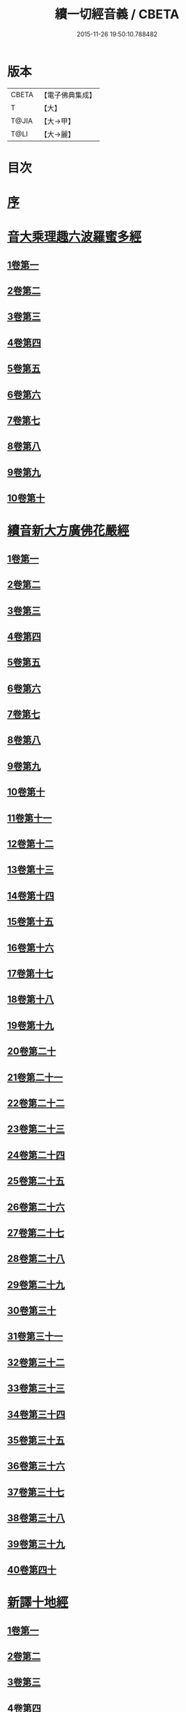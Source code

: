 #+TITLE: 續一切經音義 / CBETA
#+DATE: 2015-11-26 19:50:10.788482
* 版本
 |     CBETA|【電子佛典集成】|
 |         T|【大】     |
 |     T@JIA|【大→甲】   |
 |      T@LI|【大→麗】   |

* 目次
* [[file:KR6s0014_001.txt::001-0934a7][序]]
* [[file:KR6s0014_001.txt::0934c3][音大乘理趣六波羅蜜多經]]
** [[file:KR6s0014_001.txt::0934c5][1卷第一]]
** [[file:KR6s0014_001.txt::0935c14][2卷第二]]
** [[file:KR6s0014_001.txt::0936a23][3卷第三]]
** [[file:KR6s0014_001.txt::0937a20][4卷第四]]
** [[file:KR6s0014_001.txt::0937b17][5卷第五]]
** [[file:KR6s0014_001.txt::0937c10][6卷第六]]
** [[file:KR6s0014_001.txt::0937c22][7卷第七]]
** [[file:KR6s0014_001.txt::0938a24][8卷第八]]
** [[file:KR6s0014_001.txt::0938b19][9卷第九]]
** [[file:KR6s0014_001.txt::0938c2][10卷第十]]
* [[file:KR6s0014_002.txt::002-0938c21][續音新大方廣佛花嚴經]]
** [[file:KR6s0014_002.txt::002-0938c23][1卷第一]]
** [[file:KR6s0014_002.txt::0939b11][2卷第二]]
** [[file:KR6s0014_002.txt::0939c11][3卷第三]]
** [[file:KR6s0014_002.txt::0939c17][4卷第四]]
** [[file:KR6s0014_002.txt::0940a12][5卷第五]]
** [[file:KR6s0014_002.txt::0940b5][6卷第六]]
** [[file:KR6s0014_002.txt::0940b22][7卷第七]]
** [[file:KR6s0014_002.txt::0940c20][8卷第八]]
** [[file:KR6s0014_002.txt::0941a8][9卷第九]]
** [[file:KR6s0014_002.txt::0941b7][10卷第十]]
** [[file:KR6s0014_002.txt::0941c4][11卷第十一]]
** [[file:KR6s0014_002.txt::0942a2][12卷第十二]]
** [[file:KR6s0014_002.txt::0942b17][13卷第十三]]
** [[file:KR6s0014_002.txt::0942c6][14卷第十四]]
** [[file:KR6s0014_002.txt::0942c22][15卷第十五]]
** [[file:KR6s0014_003.txt::0943b3][16卷第十六]]
** [[file:KR6s0014_003.txt::0943b17][17卷第十七]]
** [[file:KR6s0014_003.txt::0943b18][18卷第十八]]
** [[file:KR6s0014_003.txt::0943c2][19卷第十九]]
** [[file:KR6s0014_003.txt::0943c9][20卷第二十]]
** [[file:KR6s0014_003.txt::0943c12][21卷第二十一]]
** [[file:KR6s0014_003.txt::0943c15][22卷第二十二]]
** [[file:KR6s0014_003.txt::0943c20][23卷第二十三]]
** [[file:KR6s0014_003.txt::0944a6][24卷第二十四]]
** [[file:KR6s0014_003.txt::0944a16][25卷第二十五]]
** [[file:KR6s0014_003.txt::0944b4][26卷第二十六]]
** [[file:KR6s0014_003.txt::0944b15][27卷第二十七]]
** [[file:KR6s0014_003.txt::0944b19][28卷第二十八]]
** [[file:KR6s0014_003.txt::0944c10][29卷第二十九]]
** [[file:KR6s0014_003.txt::0944c17][30卷第三十]]
** [[file:KR6s0014_003.txt::0944c23][31卷第三十一]]
** [[file:KR6s0014_003.txt::0945a8][32卷第三十二]]
** [[file:KR6s0014_003.txt::0945a15][33卷第三十三]]
** [[file:KR6s0014_003.txt::0945b1][34卷第三十四]]
** [[file:KR6s0014_003.txt::0945b6][35卷第三十五]]
** [[file:KR6s0014_003.txt::0945b19][36卷第三十六]]
** [[file:KR6s0014_003.txt::0945c9][37卷第三十七]]
** [[file:KR6s0014_003.txt::0945c18][38卷第三十八]]
** [[file:KR6s0014_003.txt::0945c20][39卷第三十九]]
** [[file:KR6s0014_003.txt::0945c22][40卷第四十]]
* [[file:KR6s0014_003.txt::0946a3][新譯十地經]]
** [[file:KR6s0014_003.txt::0946a3][1卷第一]]
** [[file:KR6s0014_003.txt::0946b12][2卷第二]]
** [[file:KR6s0014_003.txt::0946c11][3卷第三]]
** [[file:KR6s0014_003.txt::0946c21][4卷第四]]
** [[file:KR6s0014_003.txt::0947a22][5卷第五]]
** [[file:KR6s0014_003.txt::0947b3][6卷第六]]
** [[file:KR6s0014_003.txt::0947b12][7卷第七]]
** [[file:KR6s0014_003.txt::0947b21][8卷第八]]
** [[file:KR6s0014_003.txt::0947c2][9卷第九]]
* [[file:KR6s0014_003.txt::0947c7][十力經]]
* [[file:KR6s0014_003.txt::0947c9][迴向輪經]]
* [[file:KR6s0014_004.txt::0948a2][大乘本生心地觀經]]
** [[file:KR6s0014_004.txt::0948a16][1卷第一]]
** [[file:KR6s0014_004.txt::0948b15][2卷第二]]
** [[file:KR6s0014_004.txt::0948b23][3卷第三]]
** [[file:KR6s0014_004.txt::0948c11][4卷第四]]
** [[file:KR6s0014_004.txt::0949a8][5卷第五]]
** [[file:KR6s0014_004.txt::0949a18][6卷第六]]
** [[file:KR6s0014_004.txt::0949b7][7卷第七]]
** [[file:KR6s0014_004.txt::0949b10][8卷第八]]
* [[file:KR6s0014_004.txt::0949b16][守護國界主陀羅尼經]]
** [[file:KR6s0014_004.txt::0949b16][1卷第一]]
** [[file:KR6s0014_004.txt::0949c5][2卷第二]]
** [[file:KR6s0014_004.txt::0949c10][3卷第三]]
** [[file:KR6s0014_004.txt::0949c18][4卷第四]]
** [[file:KR6s0014_004.txt::0950a11][5卷第五]]
** [[file:KR6s0014_004.txt::0950a18][6卷第六]]
** [[file:KR6s0014_004.txt::0950b9][7卷第七]]
** [[file:KR6s0014_004.txt::0950b20][8卷第八]]
** [[file:KR6s0014_004.txt::0950b24][9卷第九]]
** [[file:KR6s0014_004.txt::0950c18][10卷第十]]
* [[file:KR6s0014_004.txt::0951a8][大乘瑜伽千鉢文殊大教王經]]
** [[file:KR6s0014_004.txt::0951a8][1卷第一]]
** [[file:KR6s0014_004.txt::0951b12][2卷第二]]
** [[file:KR6s0014_004.txt::0951b16][3卷第三]]
** [[file:KR6s0014_004.txt::0951b19][4卷第四]]
** [[file:KR6s0014_004.txt::0951c3][5卷第五]]
** [[file:KR6s0014_004.txt::0951c11][6卷第六]]
** [[file:KR6s0014_004.txt::0951c19][7卷第七]]
** [[file:KR6s0014_004.txt::0951c23][8卷第八]]
** [[file:KR6s0014_004.txt::0952a2][9卷第九]]
** [[file:KR6s0014_004.txt::0952a5][10卷第十]]
* [[file:KR6s0014_005.txt::0952c1][新譯仁王護國般若波羅蜜多經]]
** [[file:KR6s0014_005.txt::0952c1][1卷上]]
** [[file:KR6s0014_005.txt::0953b23][2卷下]]
* [[file:KR6s0014_005.txt::0954a6][大威力烏樞瑟摩明王經]]
** [[file:KR6s0014_005.txt::0954a6][1卷上]]
** [[file:KR6s0014_005.txt::0954b20][2卷下]]
* [[file:KR6s0014_005.txt::0954c6][金剛頂真實大教王經]]
** [[file:KR6s0014_005.txt::0954c6][1卷上]]
** [[file:KR6s0014_005.txt::0954c15][2卷中]]
** [[file:KR6s0014_005.txt::0954c19][3卷下]]
* [[file:KR6s0014_005.txt::0955a9][金剛頂修習毘盧遮那三摩地法]]
* [[file:KR6s0014_005.txt::0955a16][金剛恐怖最勝心明王經]]
* [[file:KR6s0014_005.txt::0955b4][不動使者陀羅尼祕密法]]
* [[file:KR6s0014_005.txt::0955b16][普遍智藏般若波羅蜜多心經]]
* [[file:KR6s0014_005.txt::0955b20][觀自在多羅菩薩經]]
* [[file:KR6s0014_005.txt::0955c6][一字奇特佛頂經]]
** [[file:KR6s0014_005.txt::0955c6][1卷上]]
** [[file:KR6s0014_005.txt::0955c23][2卷中]]
** [[file:KR6s0014_005.txt::0956a10][3卷下¶]]
* [[file:KR6s0014_005.txt::0956a10][阿唎多羅阿嚕力經]]
* [[file:KR6s0014_005.txt::0956a20][金剛頂瑜伽文殊師利菩薩經一卷]]
* [[file:KR6s0014_005.txt::0956b5][底哩三昧耶不動使者念誦經]]
* [[file:KR6s0014_005.txt::0956b17][大方廣觀音菩薩授記經]]
* [[file:KR6s0014_005.txt::0956b20][菩提場所說一字頂輪王經]]
** [[file:KR6s0014_005.txt::0956b21][1卷第一]]
** [[file:KR6s0014_005.txt::0956c10][2卷第二]]
** [[file:KR6s0014_005.txt::0957a2][3卷第三]]
** [[file:KR6s0014_005.txt::0957a11][4卷第四]]
** [[file:KR6s0014_005.txt::0957a24][5卷第五]]
* [[file:KR6s0014_005.txt::0957b4][金剛頂瑜伽分別聖位經]]
* [[file:KR6s0014_005.txt::0957b8][十一面觀自在菩薩祕密儀軌經]]
* [[file:KR6s0014_005.txt::0957b24][出生無邊門陀羅尼經]]
* [[file:KR6s0014_005.txt::0957c4][大吉祥天女無垢大乘經]]
* [[file:KR6s0014_005.txt::0957c7][大吉祥天女十二名號經]]
* [[file:KR6s0014_005.txt::0957c8][一切如來金剛壽命陀羅尼經]]
* [[file:KR6s0014_005.txt::0957c11][金剛頂瑜伽十八會指歸]]
* [[file:KR6s0014_005.txt::0957c15][瑜伽念珠經]]
* [[file:KR6s0014_005.txt::0957c16][普賢行願讚]]
* [[file:KR6s0014_005.txt::0957c17][大集地藏菩薩問法身讚]]
* [[file:KR6s0014_005.txt::0957c18][金剛頂理趣般若經]]
* [[file:KR6s0014_006.txt::0958b4][佛母大孔雀明王經]]
** [[file:KR6s0014_006.txt::0958b4][1卷上]]
** [[file:KR6s0014_006.txt::0958c6][2卷中]]
** [[file:KR6s0014_006.txt::0958c23][3卷下]]
* [[file:KR6s0014_006.txt::0959a8][大雲輪請雨經]]
** [[file:KR6s0014_006.txt::0959a8][1卷上]]
** [[file:KR6s0014_006.txt::0959a17][2卷下]]
* [[file:KR6s0014_006.txt::0959a20][大乘緣生稻⛲喻經]]
* [[file:KR6s0014_006.txt::0959b1][穰虞利童女經]]
* [[file:KR6s0014_006.txt::0959b8][一切如來寶篋印陀羅尼經]]
* [[file:KR6s0014_006.txt::0959b23][授菩提心戒儀]]
* [[file:KR6s0014_006.txt::0959b24][大樂不空般若波羅蜜多理趣釋]]
* [[file:KR6s0014_006.txt::0959c12][大寶廣博樓閣善住祕密陀羅尼經]]
** [[file:KR6s0014_006.txt::0959c12][1卷上]]
** [[file:KR6s0014_006.txt::0960b2][2卷中]]
** [[file:KR6s0014_006.txt::0960b10][3卷下]]
* [[file:KR6s0014_006.txt::0960b20][菩提場莊嚴陀羅尼]]
* [[file:KR6s0014_006.txt::0960c7][文殊問字母品]]
* [[file:KR6s0014_006.txt::0960c8][觀自在菩薩說普賢陀羅尼經]]
* [[file:KR6s0014_006.txt::0960c12][除一切疾病陀羅尼經]]
* [[file:KR6s0014_006.txt::0960c18][三十五佛禮懺文]]
* [[file:KR6s0014_006.txt::0960c19][能除一切眼疾陀羅尼經]]
* [[file:KR6s0014_006.txt::0960c24][八大菩薩曼茶羅經]]
* [[file:KR6s0014_006.txt::0961a5][葉衣觀自在菩薩經]]
* [[file:KR6s0014_006.txt::0961a14][毘沙門天王經]]
* [[file:KR6s0014_006.txt::0961a18][呵利帝母真言法]]
* [[file:KR6s0014_006.txt::0961a23][救拔焰口餓鬼陀羅尼經]]
* [[file:KR6s0014_006.txt::0961b4][金剛頂蓮花部心念誦法]]
* [[file:KR6s0014_006.txt::0961b11][金剛頂瑜伽千手千眼觀自在菩薩念誦儀]]
* [[file:KR6s0014_006.txt::0961c2][金剛頂勝初瑜伽普賢菩薩念誦法]]
* [[file:KR6s0014_006.txt::0961c11][無量壽如來念誦修觀行儀軌]]
* [[file:KR6s0014_006.txt::0961c20][金剛頂經一字頂輪王念誦儀]]
* [[file:KR6s0014_006.txt::0962a13][金剛頂瑜伽金剛薩埵五祕修行念誦儀]]
* [[file:KR6s0014_006.txt::0962a17][金剛王菩薩祕密念誦儀]]
* [[file:KR6s0014_006.txt::0962a23][一字頂輪王念誦儀軌]]
* [[file:KR6s0014_006.txt::0962b10][大虛空藏菩薩念誦法]]
* [[file:KR6s0014_006.txt::0962b13][佛頂尊勝陀羅尼念誦儀軌]]
* [[file:KR6s0014_006.txt::0962b19][阿閦如來念誦法]]
* [[file:KR6s0014_006.txt::0962b22][最勝無比大威德金輪佛頂熾盛光陀羅尼經]]
* [[file:KR6s0014_007.txt::0963b14][仁王般若波羅蜜念誦儀軌]]
* [[file:KR6s0014_007.txt::0963b21][瑜伽蓮花部念誦法]]
* [[file:KR6s0014_007.txt::0963b27][金剛頂瑜伽護魔儀軌]]
* [[file:KR6s0014_007.txt::0963c5][觀自在多羅念誦儀軌]]
* [[file:KR6s0014_007.txt::0963c10][觀自在如意輪菩薩念誦法]]
* [[file:KR6s0014_007.txt::0963c16][甘露軍茶利菩薩供養念誦儀]]
* [[file:KR6s0014_007.txt::0964a5][三十七尊禮懺儀]]
* [[file:KR6s0014_007.txt::0964a7][大聖文殊師利菩薩讚法身禮]]
* [[file:KR6s0014_007.txt::0964a10][都部陀羅尼目]]
* [[file:KR6s0014_007.txt::0964a13][金剛壽命陀羅尼念誦法]]
* [[file:KR6s0014_007.txt::0964a18][大方廣佛花嚴經入法界四十二字觀門]]
* [[file:KR6s0014_007.txt::0964a20][觀自在菩薩心真言觀行儀軌]]
* [[file:KR6s0014_007.txt::0964a24][大聖文殊師利佛剎功德莊嚴經]]
** [[file:KR6s0014_007.txt::0964a24][1卷上]]
** [[file:KR6s0014_007.txt::0964b13][2卷中]]
** [[file:KR6s0014_007.txt::0964b17][3卷下]]
* [[file:KR6s0014_007.txt::0964c3][大樂金剛薩埵修行儀軌]]
* [[file:KR6s0014_007.txt::0964c9][成就妙法蓮華經王瑜伽儀軌]]
* [[file:KR6s0014_007.txt::0964c20][大藥叉女歡喜母并愛子成就法]]
* [[file:KR6s0014_007.txt::0965a5][金剛頂瑜伽金剛薩埵念誦儀]]
* [[file:KR6s0014_007.txt::0965a9][普遍光明無能勝大明王大隨求陀羅尼經]]
** [[file:KR6s0014_007.txt::0965a9][1卷上]]
** [[file:KR6s0014_007.txt::0965a24][2卷下]]
* [[file:KR6s0014_007.txt::0965b8][聖迦抳忿怒金剛童子成就儀軌經]]
** [[file:KR6s0014_007.txt::0965b8][1卷上]]
** [[file:KR6s0014_007.txt::0965b20][2卷中]]
** [[file:KR6s0014_007.txt::0965c9][3卷下]]
* [[file:KR6s0014_007.txt::0965c16][聖閻曼德迦威怒王立成大神驗念誦法]]
* [[file:KR6s0014_007.txt::0965c22][文殊師利根本大教王經金翅鳥王品]]
* [[file:KR6s0014_007.txt::0966a4][五字陀羅尼頌]]
* [[file:KR6s0014_007.txt::0966a8][不空羂索大灌頂光真言經]]
* [[file:KR6s0014_007.txt::0966a11][金剛頂超勝三界文殊五字真言勝相]]
* [[file:KR6s0014_007.txt::0966a13][金剛手光明無動尊大威怒王念誦儀]]
* [[file:KR6s0014_007.txt::0966a24][觀自在大悲成就蓮花部念誦法]]
* [[file:KR6s0014_007.txt::0966b15][觀自在如意輪瑜伽]]
* [[file:KR6s0014_007.txt::0966b20][修習般若波羅蜜菩薩觀行念誦儀]]
* [[file:KR6s0014_007.txt::0966b22][金剛頂他化自在天理趣會普賢修行儀軌]]
* [[file:KR6s0014_007.txt::0966c3][末利支提婆花鬘經]]
* [[file:KR6s0014_007.txt::0966c7][金輪佛頂要略念誦法]]
* [[file:KR6s0014_007.txt::0966c8][大孔雀明王畫像壇儀]]
* [[file:KR6s0014_007.txt::0966c9][瑜伽金剛頂釋字母品]]
* [[file:KR6s0014_007.txt::0966c11][大聖天雙身毘那夜迦法]]
* [[file:KR6s0014_007.txt::0966c19][仁王般若陀羅尼釋]]
* [[file:KR6s0014_007.txt::0966c20][金剛頂瑜伽降三世極三密門]]
* [[file:KR6s0014_007.txt::0966c21][依目錄有大乘緣生論]]
* [[file:KR6s0014_008.txt::008-0967a6][續音根本說一切有部毘奈耶藥事]]
** [[file:KR6s0014_008.txt::008-0967a9][1卷第一]]
** [[file:KR6s0014_008.txt::0967b14][2卷第二]]
** [[file:KR6s0014_008.txt::0967c8][3卷第三]]
** [[file:KR6s0014_008.txt::0967c22][4卷第四]]
** [[file:KR6s0014_008.txt::0968a10][5卷第五]]
** [[file:KR6s0014_008.txt::0968b8][6卷第六]]
** [[file:KR6s0014_008.txt::0968c6][7卷第七]]
** [[file:KR6s0014_008.txt::0968c21][8卷第八]]
** [[file:KR6s0014_008.txt::0969a19][9卷第九]]
** [[file:KR6s0014_008.txt::0969b8][10卷第十]]
** [[file:KR6s0014_008.txt::0969b19][11卷第十一]]
** [[file:KR6s0014_008.txt::0969c8][12卷第十二]]
** [[file:KR6s0014_008.txt::0970a3][13卷第十三]]
** [[file:KR6s0014_008.txt::0970a12][14卷第十四]]
** [[file:KR6s0014_008.txt::0970a23][15卷第十五]]
** [[file:KR6s0014_008.txt::0970b11][16卷第十六]]
** [[file:KR6s0014_008.txt::0970b22][17卷第十七]]
** [[file:KR6s0014_008.txt::0970c5][18卷第十八]]
** [[file:KR6s0014_008.txt::0970c13][19卷第十九]]
** [[file:KR6s0014_008.txt::0970c21][20卷第二十]]
* [[file:KR6s0014_009.txt::009-0971a18][根本說一切有部毘奈耶破僧事]]
** [[file:KR6s0014_009.txt::009-0971a18][1卷第一]]
** [[file:KR6s0014_009.txt::0971b14][2卷第二]]
** [[file:KR6s0014_009.txt::0971c7][3卷第三]]
** [[file:KR6s0014_009.txt::0971c18][4卷第四]]
** [[file:KR6s0014_009.txt::0972a16][5卷第五]]
** [[file:KR6s0014_009.txt::0972b7][6卷第六]]
** [[file:KR6s0014_009.txt::0972b10][7卷第七]]
** [[file:KR6s0014_009.txt::0972b19][8卷第八]]
** [[file:KR6s0014_009.txt::0972c12][9卷第九]]
** [[file:KR6s0014_009.txt::0972c20][10卷第十]]
** [[file:KR6s0014_009.txt::0973b4][11卷第十一]]
** [[file:KR6s0014_009.txt::0973b18][12卷第十二]]
** [[file:KR6s0014_009.txt::0973c4][13卷第十三]]
** [[file:KR6s0014_009.txt::0973c8][14卷第十四]]
** [[file:KR6s0014_009.txt::0973c16][15卷第十五]]
** [[file:KR6s0014_009.txt::0974a4][16卷第十六]]
** [[file:KR6s0014_009.txt::0974a12][17卷第十七]]
** [[file:KR6s0014_009.txt::0974a19][18卷第十八]]
** [[file:KR6s0014_009.txt::0974b6][19卷第十九]]
** [[file:KR6s0014_009.txt::0974b14][20卷第二十]]
* [[file:KR6s0014_009.txt::0974b23][根本說一切有部毘奈耶出家事]]
** [[file:KR6s0014_009.txt::0974b23][1卷第一]]
** [[file:KR6s0014_009.txt::0974c11][2卷第二]]
** [[file:KR6s0014_009.txt::0974c15][3卷第三]]
** [[file:KR6s0014_009.txt::0974c19][4卷第四]]
** [[file:KR6s0014_009.txt::0974c20][5卷第五]]
* [[file:KR6s0014_009.txt::0975a7][根本說一切有部毘奈耶皮革事]]
** [[file:KR6s0014_009.txt::0975a7][1卷上]]
** [[file:KR6s0014_009.txt::0975a16][2卷下]]
* [[file:KR6s0014_009.txt::0975b4][根本說一切有部毘奈耶安居事]]
* [[file:KR6s0014_009.txt::0975b9][根本說一切有部毘奈耶羯恥那衣事]]
* [[file:KR6s0014_009.txt::0975b14][根本說一切有部毘奈耶隨意事]]
* [[file:KR6s0014_010.txt::010-0975c15][琳法師別傳]]
** [[file:KR6s0014_010.txt::010-0975c15][1卷上]]
** [[file:KR6s0014_010.txt::0977b4][2卷中]]
** [[file:KR6s0014_010.txt::0977c18][3卷下]]
* [[file:KR6s0014_010.txt::0978b12][續開元釋教錄]]
** [[file:KR6s0014_010.txt::0978b12][1卷上]]
** [[file:KR6s0014_010.txt::0979b2][2卷中]]
** [[file:KR6s0014_010.txt::0979b21][3卷下]]
* 卷
** [[file:KR6s0014_001.txt][續一切經音義 1]]
** [[file:KR6s0014_002.txt][續一切經音義 2]]
** [[file:KR6s0014_003.txt][續一切經音義 3]]
** [[file:KR6s0014_004.txt][續一切經音義 4]]
** [[file:KR6s0014_005.txt][續一切經音義 5]]
** [[file:KR6s0014_006.txt][續一切經音義 6]]
** [[file:KR6s0014_007.txt][續一切經音義 7]]
** [[file:KR6s0014_008.txt][續一切經音義 8]]
** [[file:KR6s0014_009.txt][續一切經音義 9]]
** [[file:KR6s0014_010.txt][續一切經音義 10]]
